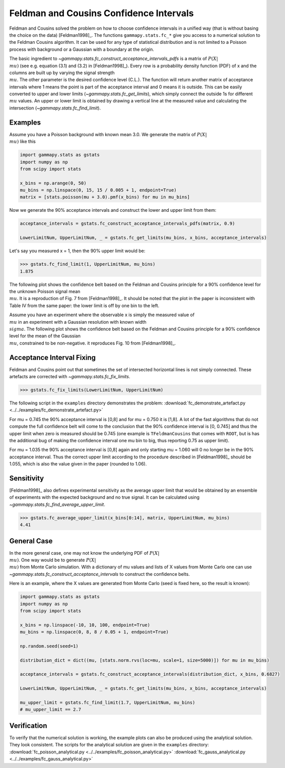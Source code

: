 .. _feldman_cousins:

Feldman and Cousins Confidence Intervals
========================================

Feldman and Cousins solved the problem on how to choose confidence intervals
in a unified way (that is without basing the choice on the data)
[Feldman1998]_. The functions ``gammapy.stats.fc_*`` give you access to a
numerical solution to the Feldman Cousins algorithm. It can be used for any type
of statistical distribution and is not limited to a Poisson process with
background or a Gaussian with a boundary at the origin.

The basic ingredient to `~gammapy.stats.fc_construct_acceptance_intervals_pdfs` is a matrix of
:math:`P(X|\\mu)` (see e.g. equation (3.1) and (3.2) in [Feldman1998]_). Every row is a
probability density function (PDF) of x and the columns are built up by varying
the signal strength :math:`\\mu`. The other parameter is the desired confidence level
(C.L.). The function will return another matrix of acceptance intervals where 1
means the point is part of the acceptance interval and 0 means it is outside.
This can be easily converted to upper and lower limits (`~gammapy.stats.fc_get_limits`),
which simply connect the outside 1s for different :math:`\\mu` values. An upper or lower limit
is obtained by drawing a vertical line at the measured value and calculating the
intersection (`~gammapy.stats.fc_find_limit`).

Examples
--------

Assume you have a Poisson background with known mean 3.0. We generate the
matrix of :math:`P(X|\\mu)` like this

.. code-block:: python

   import gammapy.stats as gstats
   import numpy as np
   from scipy import stats

   x_bins = np.arange(0, 50)
   mu_bins = np.linspace(0, 15, 15 / 0.005 + 1, endpoint=True)
   matrix = [stats.poisson(mu + 3.0).pmf(x_bins) for mu in mu_bins]

Now we generate the 90% acceptance intervals and construct the lower and upper
limit from them:

.. code-block:: python

   acceptance_intervals = gstats.fc_construct_acceptance_intervals_pdfs(matrix, 0.9)

   LowerLimitNum, UpperLimitNum, _ = gstats.fc_get_limits(mu_bins, x_bins, acceptance_intervals)

Let's say you measured x = 1, then the 90% upper limit would be:

.. code-block:: python

   >>> gstats.fc_find_limit(1, UpperLimitNum, mu_bins)
   1.875

The following plot shows the confidence belt based on the Feldman and Cousins
principle for a 90% confidence level for the unknown Poisson signal mean :math:`\\mu`.
It is a reproduction of Fig. 7 from [Feldman1998]_. It should be noted that the
plot in the paper is inconsistent with Table IV from the same paper: the lower
limit is off by one bin to the left.

.. plot:: stats/plot_fc_poisson.py

Assume you have an experiment where the observable x is simply the measured
value of :math:`\\mu` in an experiment with a Gaussian resolution with known
width :math:`\\sigma`. The following plot shows the confidence belt based on the
Feldman and Cousins principle for a 90% confidence level for the mean of the
Gaussian :math:`\\mu`, constrained to be non-negative. it reproduces Fig. 10
from [Feldman1998]_.

.. plot:: stats/plot_fc_gauss.py

Acceptance Interval Fixing
--------------------------

Feldman and Cousins point out that sometimes the set of intersected horizontal
lines is not simply connected. These artefacts are corrected with
`~gammapy.stats.fc_fix_limits`.

.. code-block:: python

   >>> gstats.fc_fix_limits(LowerLimitNum, UpperLimitNum)

The following script in the ``examples`` directory demonstrates the problem:
:download:`fc_demonstrate_artefact.py <../../examples/fc_demonstrate_artefact.py>`

For mu = 0.745 the 90% acceptance interval is [0,8] and for mu = 0.750 it is
[1,8]. A lot of the fast algorithms that do not compute the full confidence belt
will come to the conclusion that the 90% confidence interval is [0, 0.745] and
thus the upper limit when zero is measured should be 0.745 (one example is
``TFeldmanCousins`` that comes with ``ROOT``, but is has the additional bug of making
the confidence interval one mu bin to big, thus reporting 0.75 as upper limit).

For mu = 1.035 the 90% acceptance interval is [0,8] again and only starting
mu = 1.060 will 0 no longer be in the 90% acceptance interval. Thus the correct
upper limit according to the procedure described in [Feldman1998]_ should be
1.055, which is also the value given in the paper (rounded to 1.06).

Sensitivity
-----------

[Feldman1998]_ also defines experimental sensitivity as the average upper limit
that would be obtained by an ensemble of experiments with the expected
background and no true signal. It can be calculated using `~gammapy.stats.fc_find_average_upper_limit`.

.. code-block:: python

   >>> gstats.fc_average_upper_limit(x_bins[0:14], matrix, UpperLimitNum, mu_bins)
   4.41

General Case
------------

In the more general case, one may not know the underlying PDF of :math:`P(X|\\mu)`. One
way would be to generate :math:`P(X|\\mu)` from Monte Carlo simulation. With a dictionary
of mu values and lists of X values from Monte Carlo one can use `~gammapy.stats.fc_construct_acceptance_intervals`
to construct the confidence belts.

Here is an example, where the X values are generated from Monte Carlo (seed is
fixed here, so the result is known):

.. code-block:: python

   import gammapy.stats as gstats
   import numpy as np
   from scipy import stats

   x_bins = np.linspace(-10, 10, 100, endpoint=True)
   mu_bins = np.linspace(0, 8, 8 / 0.05 + 1, endpoint=True)

   np.random.seed(seed=1)

   distribution_dict = dict((mu, [stats.norm.rvs(loc=mu, scale=1, size=5000)]) for mu in mu_bins)

   acceptance_intervals = gstats.fc_construct_acceptance_intervals(distribution_dict, x_bins, 0.6827)

   LowerLimitNum, UpperLimitNum, _ = gstats.fc_get_limits(mu_bins, x_bins, acceptance_intervals)

   mu_upper_limit = gstats.fc_find_limit(1.7, UpperLimitNum, mu_bins)
   # mu_upper_limit == 2.7

Verification
------------

To verify that the numerical solution is working, the example plots can also be
produced using the analytical solution. They look consistent. The scripts for
the analytical solution are given in the ``examples`` directory:
:download:`fc_poisson_analytical.py <../../examples/fc_poisson_analytical.py>`
:download:`fc_gauss_analytical.py <../../examples/fc_gauss_analytical.py>`
